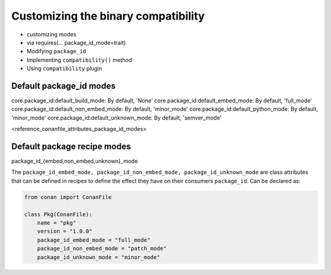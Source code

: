 Customizing the binary compatibility
====================================

- customizing modes
- via requires(... package_id_mode=trait)
- Modifying ``package_id``
- Implementing ``compatibility()`` method
- Using ``compatibility`` plugin


Default package_id modes
------------------------
core.package_id:default_build_mode: By default, 'None'
core.package_id:default_embed_mode: By default, 'full_mode'
core.package_id:default_non_embed_mode: By default, 'minor_mode'
core.package_id:default_python_mode: By default, 'minor_mode'
core.package_id:default_unknown_mode: By default, 'semver_mode'



<reference_conanfile_attributes_package_id_modes>

Default package recipe modes
----------------------------

package_id_{embed,non_embed,unknown}_mode

The ``package_id_embed_mode, package_id_non_embed_mode, package_id_unknown_mode`` are class attributes that can be defined in recipes to define the effect they have on their consumers ``package_id``. Can be declared as:

.. code-block:: python

    from conan import ConanFile

    class Pkg(ConanFile):
        name = "pkg"
        version = "1.0.0"
        package_id_embed_mode = "full_mode"
        package_id_non_embed_mode = "patch_mode"
        package_id_unknown_mode = "minor_mode"